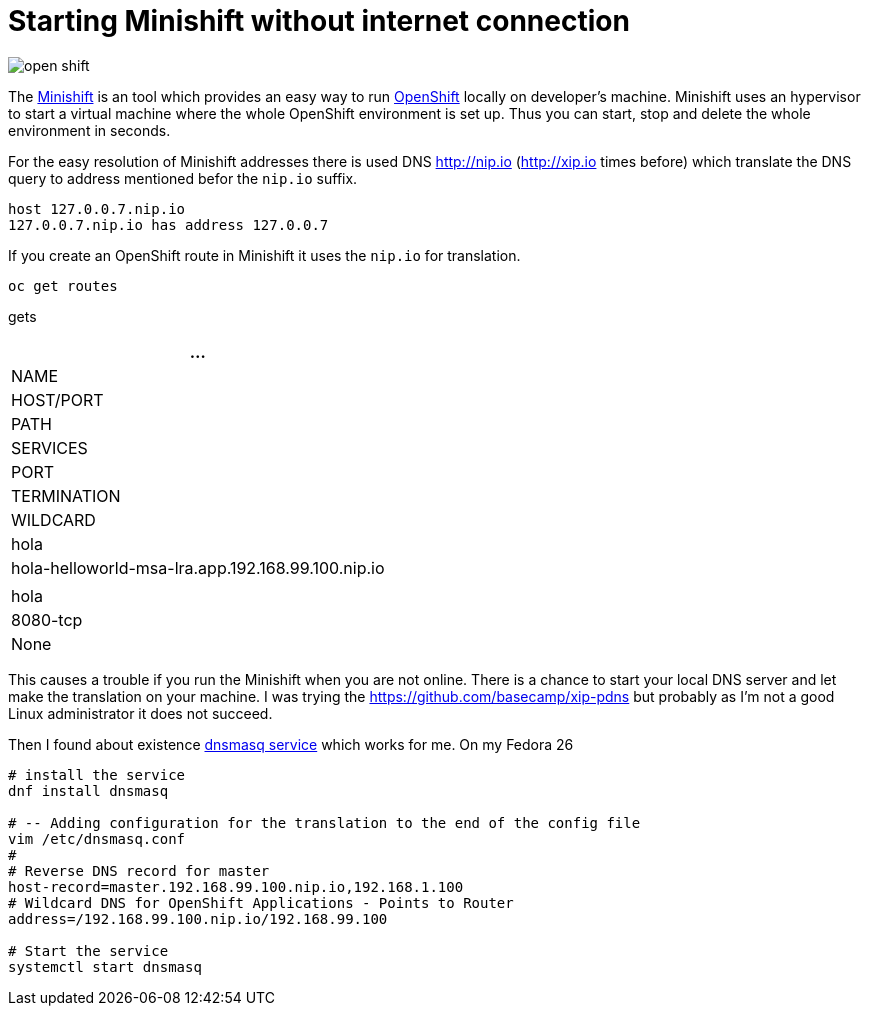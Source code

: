 = Starting Minishift without internet connection
:hp-tags: openshift, minishift
:toc: macro
:release: 1.0
:published_at: 2017-11-23
:icons: font

image::articles/open_shift.png[]

The https://github.com/minishift/minishift[Minishift] is an tool which provides an easy way to run https://www.openshift.org[OpenShift] locally on developer's machine. Minishift uses an hypervisor to start a virtual machine where the whole OpenShift environment is set up. Thus you can start, stop and delete the whole environment in seconds.

For the easy resolution of Minishift addresses there is used DNS http://nip.io (http://xip.io times before) which translate the DNS query to address mentioned befor the `nip.io` suffix.

```bash
host 127.0.0.7.nip.io
127.0.0.7.nip.io has address 127.0.0.7
```

If you create an OpenShift route in Minishift it uses the `nip.io` for translation.

```bash
oc get routes
```

gets

|===
| ...

| NAME
| HOST/PORT
| PATH
| SERVICES
| PORT
| TERMINATION
| WILDCARD

| hola
| hola-helloworld-msa-lra.app.192.168.99.100.nip.io
|
| hola
| 8080-tcp
| None

|===

This causes a trouble if you run the Minishift when you are not online. There is a chance to start your local DNS server and let make the translation on your machine. I was trying the https://github.com/basecamp/xip-pdns but probably as I'm not a good Linux administrator it does not succeed.

Then I found about existence http://www.thekelleys.org.uk/dnsmasq/doc.html[dnsmasq service] which works for me. On my Fedora 26

```bash
# install the service
dnf install dnsmasq

# -- Adding configuration for the translation to the end of the config file
vim /etc/dnsmasq.conf
#
# Reverse DNS record for master
host-record=master.192.168.99.100.nip.io,192.168.1.100
# Wildcard DNS for OpenShift Applications - Points to Router
address=/192.168.99.100.nip.io/192.168.99.100

# Start the service
systemctl start dnsmasq
```




















